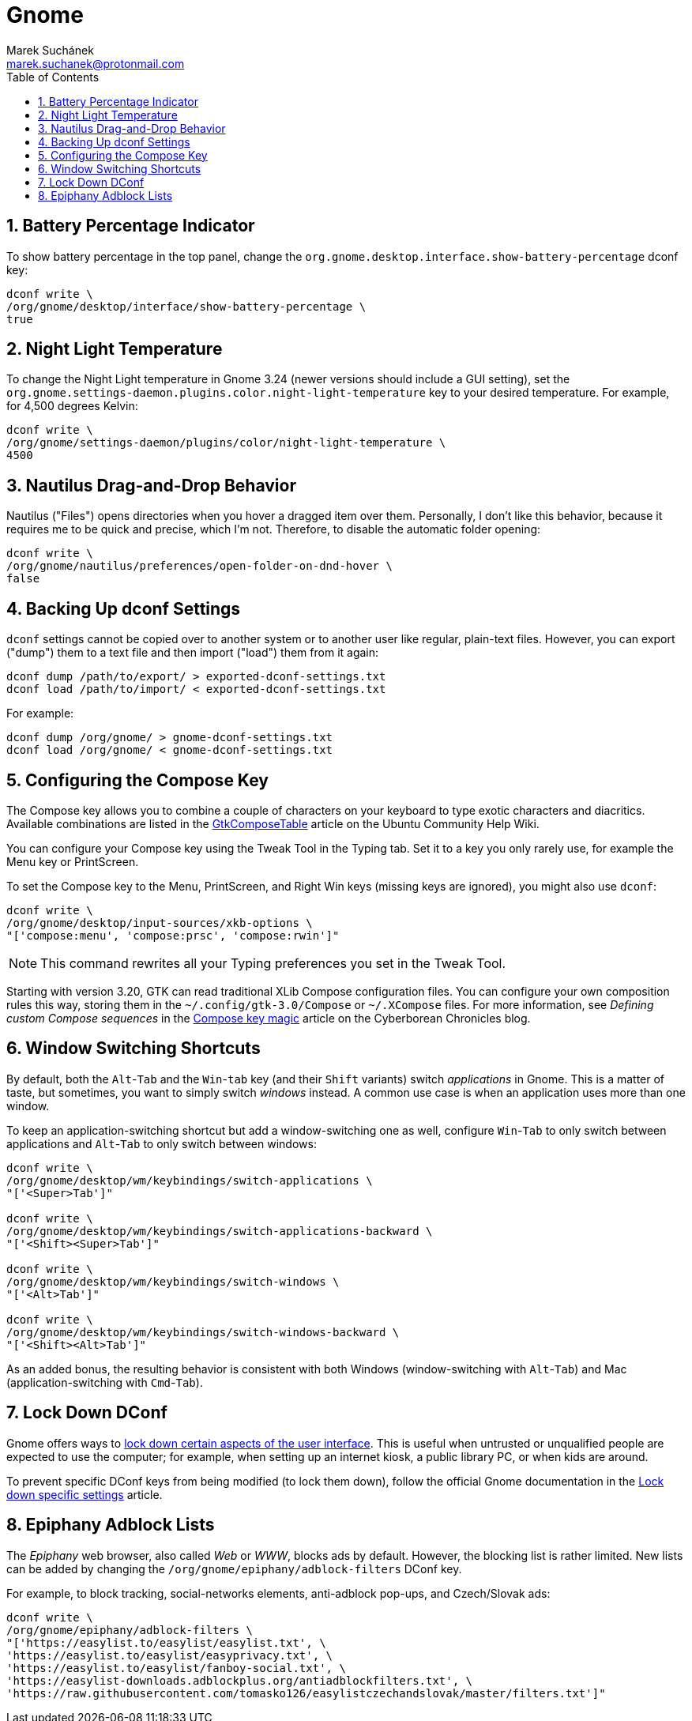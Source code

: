 = Gnome [[gnome]]
:author: Marek Suchánek
:email: marek.suchanek@protonmail.com
//:source-highlighter: highlightjs
:source-highlighter: prettify
:sectnums:
:toc:

== Battery Percentage Indicator [[battery-percent]]

To show battery percentage in the top panel, change the `org.gnome.desktop.interface.show-battery-percentage` dconf key:

[source,bash]
----
dconf write \
/org/gnome/desktop/interface/show-battery-percentage \
true
----

== Night Light Temperature [[night-temp]]

To change the Night Light temperature in Gnome 3.24 (newer versions should include a GUI setting), set the `org.gnome.settings-daemon.plugins.color.night-light-temperature` key to your desired temperature. For example, for 4,500 degrees Kelvin:

[source,bash]
----
dconf write \
/org/gnome/settings-daemon/plugins/color/night-light-temperature \
4500
----

== Nautilus Drag-and-Drop Behavior [[nautilus-dnd]]

Nautilus ("Files") opens directories when you hover a dragged item over them. Personally, I don't like this behavior, because it requires me to be quick and precise, which I'm not. Therefore, to disable the automatic folder opening:

[source,bash]
----
dconf write \
/org/gnome/nautilus/preferences/open-folder-on-dnd-hover \
false
----

== Backing Up dconf Settings [[dconf-backup]]

`dconf` settings cannot be copied over to another system or to another user like regular, plain-text files. However, you can export ("dump") them to a text file and then import ("load") them from it again:

[source,bash]
----
dconf dump /path/to/export/ > exported-dconf-settings.txt
dconf load /path/to/import/ < exported-dconf-settings.txt
----

For example:

[source,bash]
----
dconf dump /org/gnome/ > gnome-dconf-settings.txt
dconf load /org/gnome/ < gnome-dconf-settings.txt
----

== Configuring the Compose Key [[compose-key]]

The Compose key allows you to combine a couple of characters on your keyboard to type exotic characters and diacritics. Available combinations are listed in the https://help.ubuntu.com/community/GtkComposeTable[GtkComposeTable] article on the Ubuntu Community Help Wiki.

You can configure your Compose key using the Tweak Tool in the Typing tab. Set it to a key you only rarely use, for example the Menu key or PrintScreen.

To set the Compose key to the Menu, PrintScreen, and Right Win keys (missing keys are ignored), you might also use `dconf`:

[source,bash]
----
dconf write \
/org/gnome/desktop/input-sources/xkb-options \
"['compose:menu', 'compose:prsc', 'compose:rwin']"
----

NOTE: This command rewrites all your Typing preferences you set in the Tweak Tool.

Starting with version 3.20, GTK can read traditional XLib Compose configuration files. You can configure your own composition rules this way, storing them in the `~/.config/gtk-3.0/Compose` or `~/.XCompose` files. For more information, see _Defining custom Compose sequences_ in the http://blog.cyberborean.org/2008/01/06/compose-key-magic[Compose key magic] article on the Cyberborean Chronicles blog.

== Window Switching Shortcuts [[win-switching]]

By default, both the `Alt`-`Tab` and the `Win`-`tab` key (and their `Shift` variants) switch _applications_ in Gnome. This is a matter of taste, but sometimes, you want to simply switch _windows_ instead. A common use case is when an application uses more than one window.

To keep an application-switching shortcut but add a window-switching one as well, configure `Win`-`Tab` to only switch between applications and `Alt`-`Tab` to only switch between windows:

[source,bash]
----
dconf write \
/org/gnome/desktop/wm/keybindings/switch-applications \
"['<Super>Tab']"

dconf write \
/org/gnome/desktop/wm/keybindings/switch-applications-backward \
"['<Shift><Super>Tab']"

dconf write \
/org/gnome/desktop/wm/keybindings/switch-windows \
"['<Alt>Tab']"

dconf write \
/org/gnome/desktop/wm/keybindings/switch-windows-backward \
"['<Shift><Alt>Tab']"
----

As an added bonus, the resulting behavior is consistent with both Windows (window-switching with `Alt`-`Tab`) and Mac (application-switching with `Cmd`-`Tab`).

== Lock Down DConf [[dconf-lockdown]]

Gnome offers ways to https://help.gnome.org/admin/system-admin-guide/stable/user-settings.html.en#lockdown[lock down certain aspects of the user interface]. This is useful when untrusted or unqualified people are expected to use the computer; for example, when setting up an internet kiosk, a public library PC, or when kids are around.

To prevent specific DConf keys from being modified (to lock them down), follow the official Gnome documentation in the https://help.gnome.org/admin/system-admin-guide/stable/dconf-lockdown.html.en[Lock down specific settings] article.

== Epiphany Adblock Lists [[epiphany-adblock]]

The _Epiphany_ web browser, also called _Web_ or _WWW_, blocks ads by default. However, the blocking list is rather limited. New lists can be added by changing the `/org/gnome/epiphany/adblock-filters` DConf key.

For example, to block tracking, social-networks elements, anti-adblock pop-ups, and Czech/Slovak ads:

[source,bash]
----
dconf write \
/org/gnome/epiphany/adblock-filters \
"['https://easylist.to/easylist/easylist.txt', \
'https://easylist.to/easylist/easyprivacy.txt', \
'https://easylist.to/easylist/fanboy-social.txt', \
'https://easylist-downloads.adblockplus.org/antiadblockfilters.txt', \
'https://raw.githubusercontent.com/tomasko126/easylistczechandslovak/master/filters.txt']"
----

